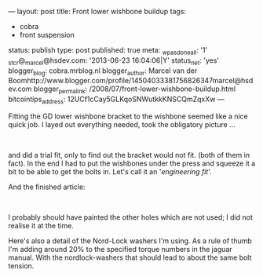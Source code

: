 ---
layout: post
title: Front lower wishbone buildup
tags:
- cobra
- front suspension
status: publish
type: post
published: true
meta:
  _wpas_done_all: '1'
  _stcr@_marcel@hsdev.com: '2013-06-23 16:04:06|Y'
  status_net: 'yes'
  blogger_blog: cobra.mrblog.nl
  blogger_author: Marcel van der Boomhttp://www.blogger.com/profile/14504033381756826347marcel@hsdev.com
  blogger_permalink: /2008/07/front-lower-wishbone-buildup.html
  bitcointips_address: 12UCf1cCay5GLKqoSNWutkkKNSCQmZqxXw
---
#+BEGIN_HTML

<p>Fitting the GD lower wishbone bracket to the wishbone seemed like a nice quick job. I layed out everything needed, took the obligatory picture ...</p>
<p style="text-align: center"><br /></p>
<p style="text-align: center"><a href="http://www.flickr.com/photos/96151162@N00/2668502656/"><img src="http://farm4.static.flickr.com/3274/2668502656_599ab0bc28.jpg" alt="lower wishbone parts" class="flickr" /></a></p>
<p style="text-align: left"><span>and did a trial fit, only to find out the bracket would not fit. (both of them in fact). In the end I had to put the wishbones under the press and squeeze it a bit to be able to get the bolts in. Let's call it an '<em>engineering fit</em>'.</span></p>And the finished article:

<p style="text-align: center"><a href="http://www.flickr.com/photos/96151162@N00/2668503102/"><img src="http://farm4.static.flickr.com/3296/2668503102_3b12501029.jpg" class="flickr" alt="lower wishbone" /></a><br /></p>
<p>I probably should have painted the other holes which are not used; I did not realise it at the time.</p>
<p>Here's also a detail of the Nord-Lock washers I'm using. As a rule of thumb I'm adding around 20% to the specified torque numbers in the jaguar manual. With the nordlock-washers that should lead to about the same bolt tension.</p>
<p style="text-align: center"><a href="http://www.flickr.com/photos/96151162@N00/2668503414/"><img src="http://farm4.static.flickr.com/3086/2668503414_2caa3e80ca.jpg" class="flickr" alt="lower wishbone detail" /></a><br /></p>

#+END_HTML
